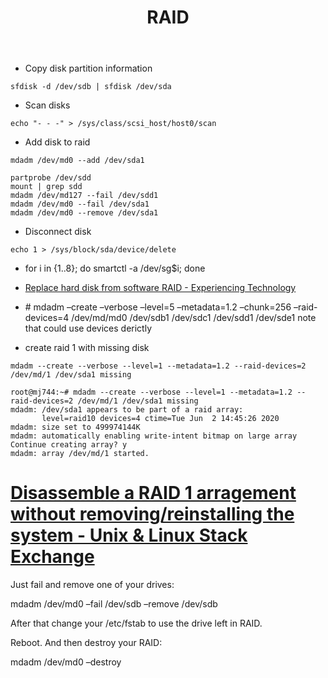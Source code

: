 #+title: RAID

- Copy disk partition information
: sfdisk -d /dev/sdb | sfdisk /dev/sda

- Scan disks
: echo "- - -" > /sys/class/scsi_host/host0/scan

- Add disk to raid
: mdadm /dev/md0 --add /dev/sda1

: partprobe /dev/sdd
: mount | grep sdd
: mdadm /dev/md127 --fail /dev/sdd1
: mdadm /dev/md0 --fail /dev/sda1
: mdadm /dev/md0 --remove /dev/sda1

- Disconnect disk
: echo 1 > /sys/block/sda/device/delete

- for i in {1..8}; do smartctl -a /dev/sg$i; done
- [[https://blog.tinned-software.net/replace-hard-disk-from-software-raid/][Replace hard disk from software RAID - Experiencing Technology]]
- # mdadm --create --verbose --level=5 --metadata=1.2 --chunk=256 --raid-devices=4 /dev/md/md0 /dev/sdb1 /dev/sdc1 /dev/sdd1 /dev/sde1
  note that could use devices derictly

- create raid 1 with missing disk
: mdadm --create --verbose --level=1 --metadata=1.2 --raid-devices=2 /dev/md/1 /dev/sda1 missing
#+begin_example
root@mj744:~# mdadm --create --verbose --level=1 --metadata=1.2 --raid-devices=2 /dev/md/1 /dev/sda1 missing                                                              
mdadm: /dev/sda1 appears to be part of a raid array:
       level=raid10 devices=4 ctime=Tue Jun  2 14:45:26 2020
mdadm: size set to 499974144K
mdadm: automatically enabling write-intent bitmap on large array
Continue creating array? y
mdadm: array /dev/md/1 started.
#+end_example

* [[https://unix.stackexchange.com/questions/190264/disassemble-a-raid-1-arragement-without-removing-reinstalling-the-system][Disassemble a RAID 1 arragement without removing/reinstalling the system - Unix & Linux Stack Exchange]]
Just fail and remove one of your drives:

  mdadm /dev/md0 --fail /dev/sdb --remove /dev/sdb

After that change your /etc/fstab to use the drive left in RAID.

Reboot. And then destroy your RAID:

  mdadm /dev/md0 --destroy
